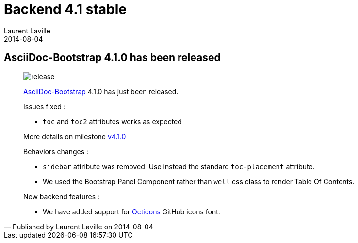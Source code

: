 :doctitle:    Backend 4.1 stable
:description:
:iconsfont: font-awesome
:imagesdir: ./images
:author:    Laurent Laville
:revdate:   2014-08-04
:pubdate:   Mon, 04 Aug 2014 10:47:16 +0200
:summary:   AsciiDoc-Bootstrap 4.1.0 has been released
:jumbotron:
:jumbotron-fullwidth:
:footer-fullwidth:

[id="post-2"]
== {summary}

[quote,Published by {author} on {revdate}]
____
image:icons/font-awesome/rocket.png[alt="release",icon="rocket",size="4x"]

http://www.laurent-laville.org/asciidoc/bootstrap/manual/current/en/[AsciiDoc-Bootstrap] 4.1.0
has just been released.

Issues fixed :

* `toc` and `toc2` attributes works as expected

More details on milestone https://github.com/llaville/asciidoc-bootstrap-backend/milestones/v4.1.0[v4.1.0]

Behaviors changes :

* `sidebar` attribute was removed. Use instead the standard `toc-placement` attribute.
* We used the Bootstrap Panel Component rather than `well` css class to render Table Of Contents.

New backend features :

* We have added support for https://octicons.github.com/[Octicons] GitHub icons font.
____
